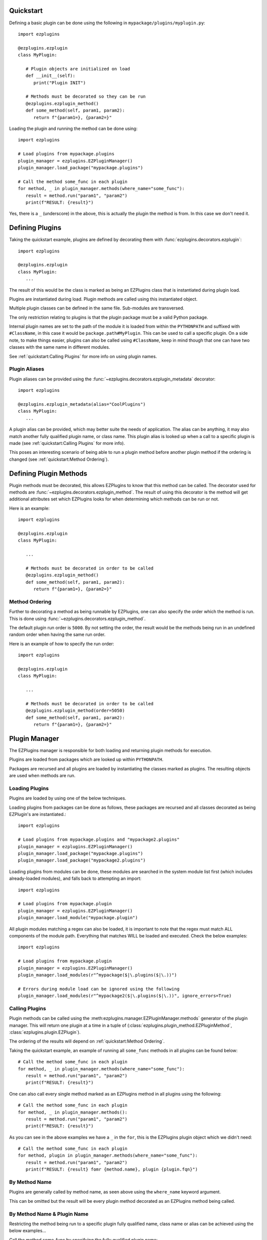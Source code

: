 Quickstart
==========

Defining a basic plugin can be done using the following in ``mypackage/plugins/myplugin.py``::

   import ezplugins

   @ezplugins.ezplugin
   class MyPlugin:

      # Plugin objects are initialized on load
      def __init__(self):
         print("Plugin INIT")

      # Methods must be decorated so they can be run
      @ezplugins.ezplugin_method()
      def some_method(self, param1, param2):
         return f"{param1=}, {param2=}"


Loading the plugin and running the method can be done using::

   import ezplugins

   # Load plugins from mypackage.plugins
   plugin_manager = ezplugins.EZPluginManager()
   plugin_manager.load_package("mypackage.plugins")

   # Call the method some_func in each plugin
   for method, _ in plugin_manager.methods(where_name="some_func"):
      result = method.run("param1", "param2")
      print(f"RESULT: {result}")


Yes, there is a ``_`` (underscore) in the above, this is actually the plugin the method is from. In this case we don't need it.


Defining Plugins
================

Taking the quickstart example, plugins are defined by decorating them with :func:`ezplugins.decorators.ezplugin`::

   import ezplugins

   @ezplugins.ezplugin
   class MyPlugin:
      ...

The result of this would be the class is marked as being an EZPlugins class that is instantiated during plugin load.

Plugins are instantiated during load. Plugin methods are called using this instantiated object.

Multiple plugin classes can be defined in the same file. Sub-modules are transversed.

The only restriction relating to plugins is that the plugin package must be a valid Python package.

Internal plugin names are set to the path of the module it is loaded from within the ``PYTHONPATH`` and suffixed with
``#ClassName``, in this case it would be ``package.path#MyPlugin``. This can be used to call a specific plugin. On a side note,
to make things easier, plugins can also be called using ``#ClassName``, keep in mind though that one can have two classes with the
same name in different modules.

See :ref:`quickstart:Calling Plugins` for more info on using plugin names.


Plugin Aliases
--------------

Plugin aliases can be provided using the :func:`~ezplugins.decorators.ezplugin_metadata` decorator::


   import ezplugins

   @ezplugins.ezplugin_metadata(alias="CoolPlugins")
   class MyPlugin:
      ...


A plugin alias can be provided, which may better suite the needs of application. The alias can be anything, it may also match
another fully qualified plugin name, or class name. This plugin alias is looked up when a call to a specific plugin is made
(see :ref:`quickstart:Calling Plugins` for more info).

This poses an interesting scenario of being able to run a plugin method before another plugin method if the ordering is changed
(see :ref:`quickstart:Method Ordering`).


Defining Plugin Methods
=======================

Plugin methods must be decorated, this allows EZPlugins to know that this method can be called. The decorator used for methods are
:func:`~ezplugins.decorators.ezplugin_method`. The result of using this decorator is the method will get additional attributes set
which EZPlugins looks for when determining which methods can be run or not.

Here is an example::

   import ezplugins

   @ezplugins.ezplugin
   class MyPlugin:

      ...

      # Methods must be decorated in order to be called
      @ezplugins.ezplugin_method()
      def some_method(self, param1, param2):
         return f"{param1=}, {param2=}"


Method Ordering
---------------

Further to decorating a method as being runnable by EZPlugins, one can also specify the order which the method is run. This is done
using :func:`~ezplugins.decorators.ezplugin_method`.

The default plugin run order is ``5000``. By not setting the order, the result would be the methods being run in an undefined
random order when having the same run order.

Here is an example of how to specify the run order::

   import ezplugins

   @ezplugins.ezplugin
   class MyPlugin:

      ...

      # Methods must be decorated in order to be called
      @ezplugins.ezplugin_method(order=5050)
      def some_method(self, param1, param2):
         return f"{param1=}, {param2=}"


Plugin Manager
==============

The EZPlugins manager is responsible for both loading and returning plugin methods for execution.

Plugins are loaded from packages which are looked up within ``PYTHONPATH``.

Packages are recursed and all plugins are loaded by instantiating the classes marked as plugins. The resulting objects are used
when methods are run.


Loading Plugins
---------------

Plugins are loaded by using one of the below techniques.

Loading plugins from packages can be done as follows, these packages are recursed and all classes decorated as being EZPlugin's
are instantiated.::

   import ezplugins

   # Load plugins from mypackage.plugins and "mypackage2.plugins"
   plugin_manager = ezplugins.EZPluginManager()
   plugin_manager.load_package("mypackage.plugins")
   plugin_manager.load_package("mypackage2.plugins")

Loading plugins from modules can be done, these modules are searched in the system module list first (which includes already-loaded
modules), and falls back to attempting an import::

   import ezplugins

   # Load plugins from mypackage.plugin
   plugin_manager = ezplugins.EZPluginManager()
   plugin_manager.load_module("mypackage.plugin")

All plugin modules matching a regex can also be loaded, it is important to note that the regex must match ALL components
of the module path. Everything that matches WILL be loaded and executed. Check the below examples::

   import ezplugins

   # Load plugins from mypackage.plugin
   plugin_manager = ezplugins.EZPluginManager()
   plugin_manager.load_modules(r"^mypackage($|\.plugins($|\.))")

   # Errors during module load can be ignored using the following
   plugin_manager.load_modules(r"^mypackage2($|\.plugins($|\.))", ignore_errors=True)


Calling Plugins
---------------

Plugin methods can be called using the :meth:ezplugins.manager.EZPluginManager.methods` generator of the plugin manager.
This will return one plugin at a time in a tuple of (:class:`ezplugins.plugin_method.EZPluginMethod`,
:class:`ezplugins.plugin.EZPlugin`).

The ordering of the results will depend on :ref:`quickstart:Method Ordering`.

Taking the quickstart example, an example of running all ``some_func`` methods in all plugins can be found below::

   # Call the method some_func in each plugin
   for method, _ in plugin_manager.methods(where_name="some_func"):
      result = method.run("param1", "param2")
      print(f"RESULT: {result}")


One can also call every single method marked as an EZPlugins method in all plugins using the following::

   # Call the method some_func in each plugin
   for method, _ in plugin_manager.methods():
      result = method.run("param1", "param2")
      print(f"RESULT: {result}")


As you can see in the above examples we have a ``_`` in the ``for``, this is the EZPlugins plugin object which we didn't need::

   # Call the method some_func in each plugin
   for method, plugin in plugin_manager.methods(where_name="some_func"):
      result = method.run("param1", "param2")
      print(f"RESULT: {result} fomr {method.name}, plugin {plugin.fqn}")


By Method Name
--------------

Plugins are generally called by method name, as seen above using the ``where_name`` keyword argument.

This can be omitted but the result will be every plugin method decorated as an EZPlugins method being called.


By Method Name & Plugin Name
-----------------------------

Restricting the method being run to a specific plugin fully qualified name, class name or alias can be achieved using the below
examples...


Call the method some_func by specifying the fully qualified plugin name::

   for method, plugin in plugin_manager.methods(where_name="some_func", from_plugin="mypackage.plugins#MyPlugin"):
      result = method.run("param1", "param2")
      print(f"RESULT: {result} fomr {method.name}, plugin {plugin.fqn}")

Call the method some_func by specifying the plugin class name::

   for method, plugin in plugin_manager.methods(where_name="some_func", from_plugin="#MyPlugin"):
      result = method.run("param1", "param2")
      print(f"RESULT: {result} fomr {method.name}, plugin {plugin.fqn}")

Call the method some_func by specifying an alias::

   for method, plugin in plugin_manager.methods(where_name="some_func", from_plugin="some_alias"):
      result = method.run("param1", "param2")
      print(f"RESULT: {result} fomr {method.name}, plugin {plugin.fqn}")
